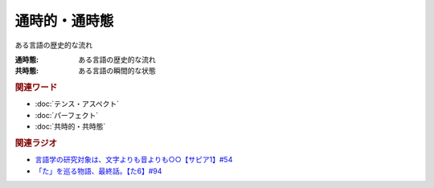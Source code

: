 通時的・通時態
==========================================
.. glossary::
    通時的・通時態 : つ

ある言語の歴史的な流れ

:通時態: ある言語の歴史的な流れ
:共時態: ある言語の瞬間的な状態

.. rubric:: 関連ワード
* :doc:`テンス・アスペクト` 
* :doc:`パーフェクト` 
* :doc:`共時的・共時態` 

.. rubric:: 関連ラジオ
* `言語学の研究対象は、文字よりも音よりも○○【サピア1】#54`_
* `「た」を巡る物語、最終話。【た6】#94`_

.. _言語学の研究対象は、文字よりも音よりも○○【サピア1】#54: https://www.youtube.com/watch?v=purzZplAHpI
.. _「た」を巡る物語、最終話。【た6】#94: https://www.youtube.com/watch?v=drXeWP6Smlc
